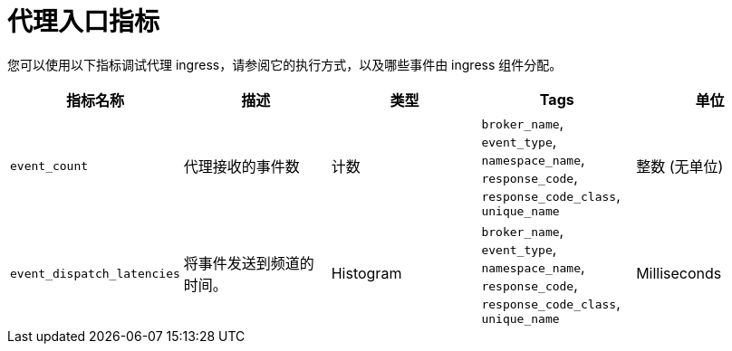// Module included in the following assemblies:
//
// * serverless/admin_guide/serverless-admin-metrics.adoc

:_content-type: REFERENCE
[id="serverless-broker-ingress-metrics_{context}"]
= 代理入口指标

您可以使用以下指标调试代理 ingress，请参阅它的执行方式，以及哪些事件由 ingress 组件分配。

[cols=5*,options="header"]
|===
|指标名称
|描述
|类型
|Tags
|单位

|`event_count`
|代理接收的事件数
|计数
|`broker_name`, `event_type`, `namespace_name`, `response_code`, `response_code_class`, `unique_name`
|整数 (无单位)

|`event_dispatch_latencies`
|将事件发送到频道的时间。
|Histogram
|`broker_name`, `event_type`, `namespace_name`, `response_code`, `response_code_class`, `unique_name`
|Milliseconds
|===
